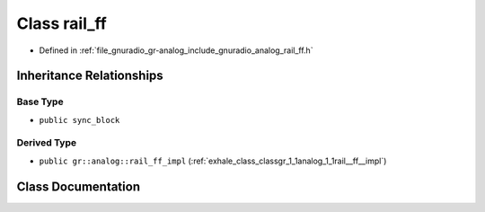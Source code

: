 .. _exhale_class_classgr_1_1analog_1_1rail__ff:

Class rail_ff
=============

- Defined in :ref:`file_gnuradio_gr-analog_include_gnuradio_analog_rail_ff.h`


Inheritance Relationships
-------------------------

Base Type
*********

- ``public sync_block``


Derived Type
************

- ``public gr::analog::rail_ff_impl`` (:ref:`exhale_class_classgr_1_1analog_1_1rail__ff__impl`)


Class Documentation
-------------------


.. doxygenclass:: gr::analog::rail_ff
   :project: gnuradio
   :members:
   :protected-members:
   :undoc-members: